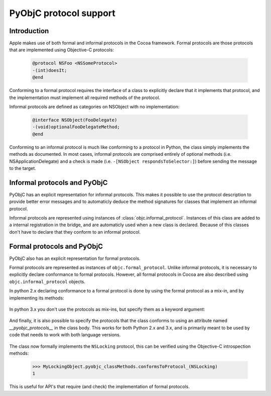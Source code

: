 =======================
PyObjC protocol support
=======================

Introduction
------------

Apple makes use of both formal and informal protocols in the Cocoa framework.
Formal protocols are those protocols that are implemented using Objective-C
protocols:

 .. sourcecode:: objective-c

	@protocol NSFoo <NSSomeProtocol>
	-(int)doesIt;
	@end

Conforming to a formal protocol requires the interface of a class to explicitly
declare that it implements that protocol, and the implementation must implement
all required methods of the protocol.

Informal protocols are defined as categories on NSObject with no implementation:

 .. sourcecode:: objective-c

	@interface NSObject(FooDelegate)
	-(void)optionalFooDelegateMethod;
	@end

Conforming to an informal protocol is much like conforming to a protocol in Python,
the class simply implements the methods as documented.  In most cases, informal
protocols are comprised entirely of optional methods (i.e. NSApplicationDelegate)
and a check is made (i.e. ``-[NSObject respondsToSelector:]``) before sending
the message to the target.

Informal protocols and PyObjC
-----------------------------

PyObjC has an explicit representation for informal protocols.  This makes
it possible to use the protocol description to provide better error messages and
to automaticly deduce the method signatures for classes that implement an
informal protocol.

Informal protocols are represented using instances of
:class:`objc.informal_protocol`.  Instances of this class are added to
a internal registration in the bridge, and are automaticly used when a new
class is declared. Because of this classes don't have to declare that they
conform to an informal protocol.

Formal protocols and PyObjC
---------------------------

PyObjC also has an explicit representation for formal protocols.

Formal protocols are represented as instances of ``objc.formal_protocol``.
Unlike informal protocols, it is necessary to explicitly declare
conformance to formal protocols.  However, all formal protocols in Cocoa
are also described using ``objc.informal_protocol`` objects.

.. todo::

   Is this necessary? we could also use the same strategy as for informal
   protocols, and drop the informal_protocol wrappers for formal protocols.

In python 2.x declaring conformance to a formal protocol is done by using
the formal protocol as a mix-in, and by implementing its methods:

 .. sourcecode:: python
    :linenos:

	NSLocking = objc.protocolNamed('NSLocking')

	class MyLockingObject(NSObject, NSLocking):
		def lock(self):
			pass

		def unlock(self):
			pass

In python 3.x  you don't use the protocols as mix-ins, but specify them as
a keyword argument:

 .. sourcecode:: python
    :linenos:

	NSLocking = objc.protocolNamed('NSLocking')

	class MyLockingObject(NSObject, protocols=[NSLocking]):
		def lock(self):
			pass

		def unlock(self):
			pass

And finally, it is also possible to specify the protocols that the class
conforms to using an attribute named *__pyobjc_protocols__* in the class body. This
works for both Python 2.x and 3.x, and is primarily meant to be used by code that
needs to work with both language versions.

 .. sourcecode:: python
    :linenos:

	NSLocking = objc.protocolNamed('NSLocking')

	class MyLockingObject(NSObject):
                __pyobjc_protocols__ = [NSLocking]

		def lock(self):
			pass

		def unlock(self):
			pass

The class now formally implements the ``NSLocking`` protocol, this can be
verified using the Objective-C introspection methods:

  .. sourcecode:: pycon

	>>> MyLockingObject.pyobjc_classMethods.conformsToProtocol_(NSLocking)
	1

This is useful for API's that require (and check) the implementation of formal
protocols.

.. todo::

   This might also be useful for Distributed Objects and XPC, create examples
